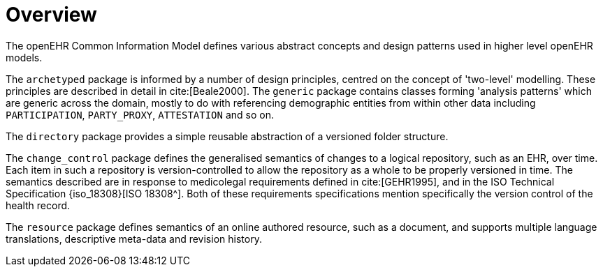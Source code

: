 = Overview

The openEHR Common Information Model defines various abstract concepts and design patterns used in higher level openEHR models.

The `archetyped` package is informed by a number of design principles, centred on the concept of 'two-level' modelling. These principles are described in detail in cite:[Beale2000]. The `generic` package contains classes forming 'analysis patterns' which are generic across the domain, mostly to do with referencing demographic entities from within other data including `PARTICIPATION`, `PARTY_PROXY`, `ATTESTATION` and so on.

The `directory` package provides a simple reusable abstraction of a versioned folder structure. 

The `change_control` package defines the generalised semantics of changes to a logical repository, such as an EHR, over time. Each item in such a repository is version-controlled to allow the repository as a whole to be properly versioned in time. The semantics described are in response to medicolegal requirements defined in cite:[GEHR1995], and in the ISO Technical Specification {iso_18308}[ISO 18308^]. Both of these requirements specifications mention specifically the version control of the health record.

The `resource` package defines semantics of an online authored resource, such as a document, and supports multiple language translations, descriptive meta-data and revision history.
